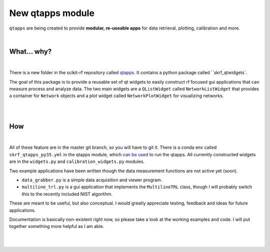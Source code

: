 .. _qtapps:

-------------------------------
New qtapps module
-------------------------------

``qtapps`` are being created to provide **modular, re-useable apps** for data retrieval, plotting,  calibration and more. 


.. image:: _static/scikit-rf_datagrabber.png
    :height: 300
    :align: center


|

.. raw:: html

    <hr>

What... why?
~~~~~~~~~~~~~
|


.. image:: _static/datagrabber.png
    :height: 200
    :align: right

There is a new folder in the scikit-rf repository called `qtapps <https://github.com/scikit-rf/scikit-rf/tree/master/qtapps>`_. It contains a python package called ``skrf_qtwidgets`.

The goal of this package is to provide a reusable set of qt widgets to easily construct rf focused gui applications that can measure process and analyze data. The two main widgets are a ``QListWidget`` called ``NetworkListWidget`` that provides a container for ``Network`` objects and a plot widget called ``NetworkPlotWidget`` for visualizing networks.


|
|


How
~~~
|

.. image:: _static/measdiag.png
    :height: 200
    :align: right
    
    
All of these feature are in the master git branch, so you will have to git it. 
There is a conda env called  ``skrf_qtapps_py35.yml`` in the qtapps module, which `can be used <http://conda.pydata.org/docs/using/envs.html#use-environment-from-file>`_ to run the qtapps. All currently constructed widgets are in the ``widgets.py`` and ``calibration_widgets.py`` modules.

Two example applications have been written though the data measurement functions are not active yet (soon).

- ``data_grabber.py`` is a simple data acquisition and viewer program.
- ``multiline_trl.py`` is a gui application that implements the ``MultilineTRL`` class, though I will probably switch this to the recently included NIST algorithm.

These are meant to be useful, but also conceptual. I would greatly appreciate testing, feedback and ideas for future applications.

Documentation is basically non-existent right now, so please take a look at the working examples and code. I will put together something more helpful as I am able.

|
|
